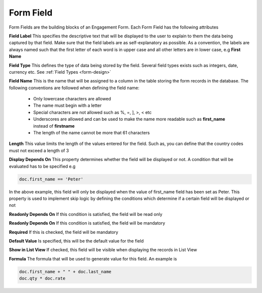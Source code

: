==========
Form Field
==========

Form Fields are the building blocks of an Engagement Form. Each Form Field has the following attributes

.. image:: ../_static/images/form-field.png
    :align: center
    :alt: Child Table

**Field Label**
This specifies the descriptive text that will be displayed to the user to explain to them the data being captured by that field. Make sure that the field labels are as self-explanatory as possible. As a convention, the labels are always named such that the first letter of each word is in upper case and all other letters are in lower case, e.g **First Name**

**Field Type**
This defines the type of data being stored by the field. Several field types exists such as integers, date, currency etc. See :ref:`Field Types <form-design>`

**Field Name**
This is the name that will be assigned to a column in the table storing the form records in the database. The following conventions are followed when defining the field name:
    
    - Only lowercase characters are allowed
    - The name must begin with a letter
    - Special characters are not allowed such as %, =, ], >, < etc
    - Underscores are allowed and can be used to make the name more readable such as **first_name** instead of **firstname**
    - The length of the name cannot be more that 61 characters

**Length**
This value limits the length of the values entered for the field. Such as, you can define that the country codes must not exceed a length of 3

**Display Depends On**
This property determines whether the field will be displayed or not. A condition that will be evaluated has to be specified e.g

.. code-block:: javascript

    doc.first_name == 'Peter'

In the above example, this field will only be displayed when the value of first_name field has been set as Peter.
This property is used to implement skip logic by defining the conditions which determine if a certain field will be displayed or not

**Readonly Depends On**
If this condition is satisfied, the field will be read only

**Readonly Depends On**
If this condition is satisfied, the field will be mandatory
 
**Required**
If this is checked, the field will be mandatory

**Default Value**
Is specified, this will be the default value for the field

**Show in List View**
If checked, this field will be visible when displaying the records in List View

.. image:: ../_static/images/list-view.png
    :align: center
    :alt: List view

**Formula**
The formula that will be used to generate value for this field. An example is

.. code-block:: javascript

    doc.first_name + " " + doc.last_name
    doc.qty * doc.rate